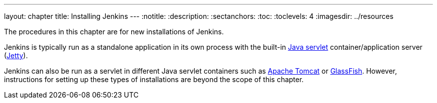 ---
layout: chapter
title: Installing Jenkins
---
ifdef::backend-html5[]
:notitle:
:description:
:sectanchors:
:toc:
:toclevels: 4
:imagesdir: ../resources
endif::[]

[pass]
++++
<!-- Redirect anchor references with Javascript -->
<!-- This is ONLY for anchor references like installing/#windows. -->
<!-- Use redirects as described in the contributing guide for page level redirects. -->
<!-- https://stackoverflow.com/questions/1305211/javascript-to-redirect-from-anchor-to-a-separate-page/21198129#21198129 -->
<script>
(function () {
    var anchorMap = {
        "accessing-the-jenkins-blue-ocean-docker-container": "/doc/book/installing/docker#accessing-the-jenkins-blue-ocean-docker-container",
        "accessing-the-jenkins-console-log-through-docker-logs": "/doc/book/installing/docker#accessing-the-jenkins-console-log-through-docker-logs",
        "accessing-the-jenkins-home-directory": "/doc/book/installing/docker/#accessing-the-jenkins-home-directory",
        "docker": "/doc/book/installing/docker/",
        "downloading-and-running-jenkins-in-docker": "/doc/book/installing/docker/",
        "installing-docker": "/doc/book/installing/docker/",
        "prerequisites-2": "/doc/book/installing/docker/#prerequisites",

        "configuring-http": "/doc/book/installing/initial-settings/#configuring-http",
        "miscellaneous-parameters": "/doc/book/installing/initial-settings/#miscellaneous-parameters",
        "networking-parameters": "/doc/book/installing/initial-settings/#networking-parameters",
        "using-http2": "/doc/book/installing/initial-settings/#using-http2",

        "creating-the-first-administrator-user": "/doc/book/installing/linux/#creating-the-first-administrator-user",
        "customizing-jenkins-with-plugins": "/doc/book/installing/linux/#customizing-jenkins-with-plugins",
        "debianubuntu": "/doc/book/installing/linux/#debianubuntu",
        "fedora": "/doc/book/installing/linux/#fedora",
        "linux": "/doc/book/installing/linux/",
        "prerequisites": "/doc/book/installing/linux/#prerequisites",
        "red-hat-centos": "/doc/book/installing/linux/#red-hat-centos",
        "setup-wizard": "/doc/book/installing/linux/#setup-wizard",
        "unlocking-jenkins": "/doc/book/installing/linux/#unlocking-jenkins",

        "freebsd": "/doc/book/installing/other/#freebsd",
        "openindiana-hipster": "/doc/book/installing/other/#openindiana-hipster",
        "other-operating-systems": "/doc/book/installing/other/",
        "solaris-omnios-smartos-and-other-siblings": "/doc/book/installing/other/#solaris-omnios-smartos-and-other-siblings",

        "https-certificates-with-windows": "/doc/book/installing/initial-settings/#https-certificates-with-windows",
        "https-with-an-existing-certificate": "/doc/book/installing/initial-settings/#https-with-an-existing-certificate",
        "jenkins-parameters": "/doc/book/installing/initial-settings/#jenkins-parameters",
        "jenkins-properties": "/doc/book/installing/initial-settings/#jenkins-properties",

        "kubernetes": "/doc/book/installing/kubernetes/",

        "macos": "/doc/book/installing/macos/",

        "offline-jenkins-installation": "/doc/book/installing/offline/",

        "war-file": "/doc/book/installing/war-file/",
        "war-files": "/doc/book/installing/war-file/",

        "windows": "/doc/book/installing/windows/",
    }
    /*
    * Best practice for extracting hashes:
    * https://stackoverflow.com/a/10076097/151365
    */
    var hash = window.location.hash.substring(1);
    if (hash) {
        /*
        * Best practice for javascript redirects:
        * https://stackoverflow.com/a/506004/151365
        */
        window.location.replace(anchorMap[hash]);
    }
})();
</script>
++++

The procedures in this chapter are for new installations of Jenkins.

Jenkins is typically run as a standalone application in its own process with the
built-in
link:https://stackoverflow.com/questions/7213541/what-is-java-servlet[Java servlet] container/application server
(link:https://www.eclipse.org/jetty/[Jetty]).

Jenkins can also be run as a servlet in different Java servlet containers such
as link:https://tomcat.apache.org/[Apache Tomcat] or
link:https://javaee.github.io/glassfish/[GlassFish]. However, instructions for
setting up these types of installations are beyond the scope of this chapter.
